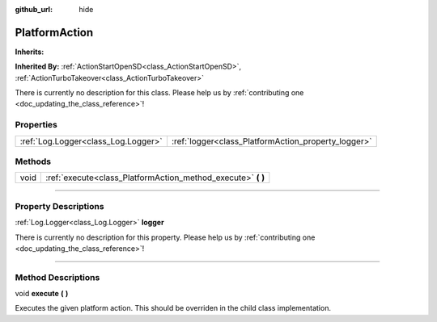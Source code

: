 :github_url: hide

.. DO NOT EDIT THIS FILE!!!
.. Generated automatically from Godot engine sources.
.. Generator: https://github.com/godotengine/godot/tree/master/doc/tools/make_rst.py.
.. XML source: https://github.com/godotengine/godot/tree/master/api/classes/PlatformAction.xml.

.. _class_PlatformAction:

PlatformAction
==============

**Inherits:** 

**Inherited By:** :ref:`ActionStartOpenSD<class_ActionStartOpenSD>`, :ref:`ActionTurboTakeover<class_ActionTurboTakeover>`

.. container:: contribute

	There is currently no description for this class. Please help us by :ref:`contributing one <doc_updating_the_class_reference>`!

.. rst-class:: classref-reftable-group

Properties
----------

.. table::
   :widths: auto

   +-------------------------------------+-----------------------------------------------------+
   | :ref:`Log.Logger<class_Log.Logger>` | :ref:`logger<class_PlatformAction_property_logger>` |
   +-------------------------------------+-----------------------------------------------------+

.. rst-class:: classref-reftable-group

Methods
-------

.. table::
   :widths: auto

   +------+-----------------------------------------------------------------+
   | void | :ref:`execute<class_PlatformAction_method_execute>` **(** **)** |
   +------+-----------------------------------------------------------------+

.. rst-class:: classref-section-separator

----

.. rst-class:: classref-descriptions-group

Property Descriptions
---------------------

.. _class_PlatformAction_property_logger:

.. rst-class:: classref-property

:ref:`Log.Logger<class_Log.Logger>` **logger**

.. container:: contribute

	There is currently no description for this property. Please help us by :ref:`contributing one <doc_updating_the_class_reference>`!

.. rst-class:: classref-section-separator

----

.. rst-class:: classref-descriptions-group

Method Descriptions
-------------------

.. _class_PlatformAction_method_execute:

.. rst-class:: classref-method

void **execute** **(** **)**

Executes the given platform action. This should be overriden in the child class implementation.

.. |virtual| replace:: :abbr:`virtual (This method should typically be overridden by the user to have any effect.)`
.. |const| replace:: :abbr:`const (This method has no side effects. It doesn't modify any of the instance's member variables.)`
.. |vararg| replace:: :abbr:`vararg (This method accepts any number of arguments after the ones described here.)`
.. |constructor| replace:: :abbr:`constructor (This method is used to construct a type.)`
.. |static| replace:: :abbr:`static (This method doesn't need an instance to be called, so it can be called directly using the class name.)`
.. |operator| replace:: :abbr:`operator (This method describes a valid operator to use with this type as left-hand operand.)`
.. |bitfield| replace:: :abbr:`BitField (This value is an integer composed as a bitmask of the following flags.)`

